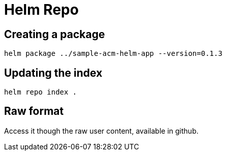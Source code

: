 = Helm Repo

== Creating a package

[source,sh]
----
helm package ../sample-acm-helm-app --version=0.1.3
----

== Updating the index

[source,sh]
----
helm repo index .
----

== Raw format

Access it though the raw user content, available in github.